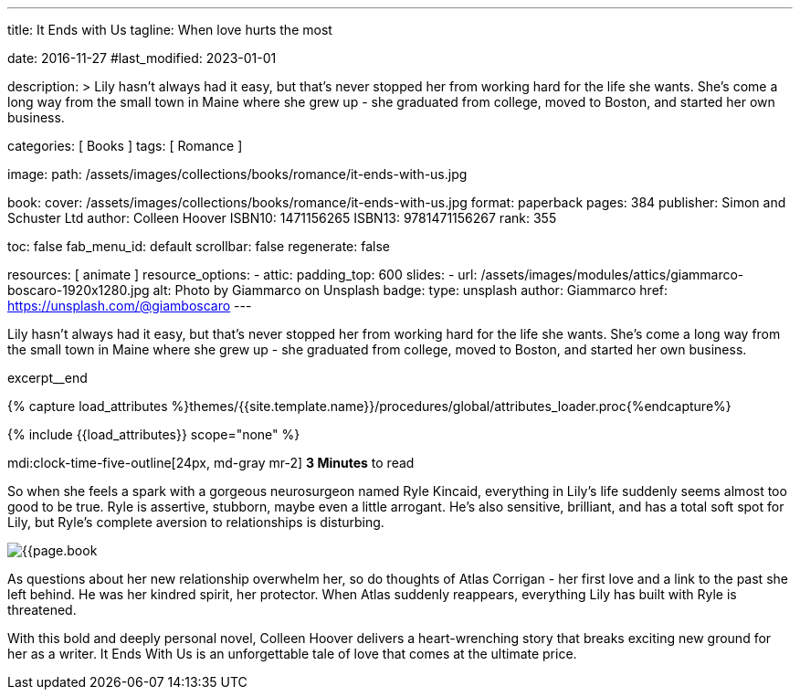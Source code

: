 ---
title:                                  It Ends with Us
tagline:                                When love hurts the most

date:                                   2016-11-27
#last_modified:                         2023-01-01

description: >
                                        Lily hasn't always had it easy, but that's never stopped her from working
                                        hard for the life she wants. She's come a long way from the small town in
                                        Maine where she grew up - she graduated from college, moved to Boston, and
                                        started her own business.

categories:                             [ Books ]
tags:                                   [ Romance ]

image:
  path:                                 /assets/images/collections/books/romance/it-ends-with-us.jpg

book:
  cover:                                /assets/images/collections/books/romance/it-ends-with-us.jpg
  format:                               paperback
  pages:                                384
  publisher:                            Simon and Schuster Ltd
  author:                               Colleen Hoover
  ISBN10:                               1471156265
  ISBN13:                               9781471156267
  rank:                                 355

toc:                                    false
fab_menu_id:                            default
scrollbar:                              false
regenerate:                             false

resources:                              [ animate ]
resource_options:
  - attic:
      padding_top:                      600
      slides:
        - url:                          /assets/images/modules/attics/giammarco-boscaro-1920x1280.jpg
          alt:                          Photo by Giammarco on Unsplash
          badge:
            type:                       unsplash
            author:                     Giammarco
            href:                       https://unsplash.com/@giamboscaro
---

// Page Initializer
// =============================================================================
// Enable the Liquid Preprocessor
:page-liquid:

// Set (local) page attributes here
// -----------------------------------------------------------------------------
// :page--attr:                         <attr-value>

// Place an excerpt at the most top position
// -----------------------------------------------------------------------------
Lily hasn't always had it easy, but that's never stopped her from working
hard for the life she wants. She's come a long way from the small town in
Maine where she grew up - she graduated from college, moved to Boston, and
started her own business.

excerpt__end

//  Load Liquid procedures
// -----------------------------------------------------------------------------
{% capture load_attributes %}themes/{{site.template.name}}/procedures/global/attributes_loader.proc{%endcapture%}

// Load page attributes
// -----------------------------------------------------------------------------
{% include {{load_attributes}} scope="none" %}


// Page content
// ~~~~~~~~~~~~~~~~~~~~~~~~~~~~~~~~~~~~~~~~~~~~~~~~~~~~~~~~~~~~~~~~~~~~~~~~~~~~~
mdi:clock-time-five-outline[24px, md-gray mr-2]
*3 Minutes* to read

// Include sub-documents (if any)
// -----------------------------------------------------------------------------
[[readmore]]
[role="mt-5"]
So when she feels a spark with a gorgeous neurosurgeon named Ryle Kincaid,
everything in Lily's life suddenly seems almost too good to be true. Ryle is
assertive, stubborn, maybe even a little arrogant. He's also sensitive,
brilliant, and has a total soft spot for Lily, but Ryle's complete aversion
to relationships is disturbing.

image:{{page.book.cover}}[role="mr-4 mb-5 float-left"]

As questions about her new relationship overwhelm her, so do thoughts of
Atlas Corrigan - her first love and a link to the past she left behind. He
was her kindred spirit, her protector. When Atlas suddenly reappears,
everything Lily has built with Ryle is threatened.

With this bold and deeply personal novel, Colleen Hoover delivers a
heart-wrenching story that breaks exciting new ground for her as a writer.
It Ends With Us is an unforgettable tale of love that comes at the ultimate
price.
